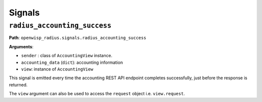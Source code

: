 =======
Signals
=======

``radius_accounting_success``
-----------------------------

**Path**: ``openwisp_radius.signals.radius_accounting_success``

**Arguments**:

- ``sender`` : class of ``AccountingView`` instance.
- ``accounting_data`` (``dict``): accounting information
- ``view``: instance of ``AccountingView``

This signal is emitted every time the accounting REST API endpoint
completes successfully, just before the response is returned.

The ``view`` argument can also be used to access the ``request``
object i.e. ``view.request``.
